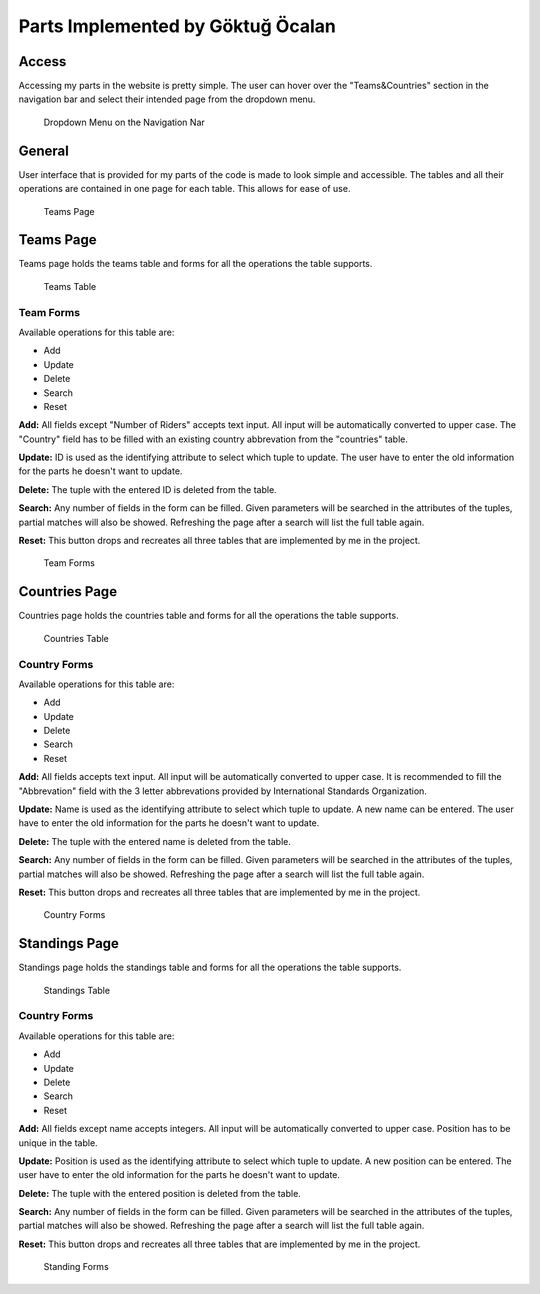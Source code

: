 Parts Implemented by Göktuğ Öcalan
==================================

Access
------
Accessing my parts in the website is pretty simple. The user can hover over the "Teams&Countries" section in the navigation bar and select their intended page from the dropdown menu.

 .. figure:: images/navbar_teams_dropdown.jpg
      :align: center
      :alt: can not load image

      Dropdown Menu on the Navigation Nar

General
-------
User interface that is provided for my parts of the code is made to look simple and accessible. The tables and all their operations are contained in one page for each table. This allows for ease of use.

 .. figure:: images/page_teams.jpg
      :width: 995px
      :height: 500px
      :align: center
      :alt: can not load image

      Teams Page

Teams Page
----------
Teams page holds the teams table and forms for all the operations the table supports.

 .. figure:: images/table_teams.jpg
      :align: center
      :alt: can not load image

      Teams Table

Team Forms
,,,,,,,,,,
Available operations for this table are:

- Add
- Update
- Delete
- Search
- Reset

**Add:** All fields except "Number of Riders" accepts text input. All input will be automatically converted to upper case. The "Country" field has to be filled with an existing country abbrevation from the "countries" table.

**Update:** ID is used as the identifying attribute to select which tuple to update. The user have to enter the old information for the parts he doesn't want to update.

**Delete:** The tuple with the entered ID is deleted from the table.

**Search:** Any number of fields in the form can be filled. Given parameters will be searched in the attributes of the tuples, partial matches will also be showed. Refreshing the page after a search will list the full table again.

**Reset:** This button drops and recreates all three tables that are implemented by me in the project.

 .. figure:: images/form_teams.jpg
      :width: 1309px
      :height: 275px
      :align: center
      :alt: can not load image

      Team Forms

Countries Page
--------------
Countries page holds the countries table and forms for all the operations the table supports.

 .. figure:: images/table_countries.jpg
      :align: center
      :alt: can not load image

      Countries Table

Country Forms
,,,,,,,,,,,,,
Available operations for this table are:

- Add
- Update
- Delete
- Search
- Reset

**Add:** All fields accepts text input. All input will be automatically converted to upper case. It is recommended to fill the "Abbrevation" field with the 3 letter abbrevations provided by International Standards Organization.

**Update:** Name is used as the identifying attribute to select which tuple to update. A new name can be entered. The user have to enter the old information for the parts he doesn't want to update.

**Delete:** The tuple with the entered name is deleted from the table.

**Search:** Any number of fields in the form can be filled. Given parameters will be searched in the attributes of the tuples, partial matches will also be showed. Refreshing the page after a search will list the full table again.

**Reset:** This button drops and recreates all three tables that are implemented by me in the project.

 .. figure:: images/form_countries.jpg
      :align: center
      :alt: can not load image

      Country Forms

Standings Page
--------------
Standings page holds the standings table and forms for all the operations the table supports.

 .. figure:: images/table_standings.jpg
      :align: center
      :alt: can not load image

      Standings Table

Country Forms
,,,,,,,,,,,,,
Available operations for this table are:

- Add
- Update
- Delete
- Search
- Reset

**Add:** All fields except name accepts integers. All input will be automatically converted to upper case. Position has to be unique in the table.

**Update:** Position is used as the identifying attribute to select which tuple to update. A new position can be entered. The user have to enter the old information for the parts he doesn't want to update.

**Delete:** The tuple with the entered position is deleted from the table.

**Search:** Any number of fields in the form can be filled. Given parameters will be searched in the attributes of the tuples, partial matches will also be showed. Refreshing the page after a search will list the full table again.

**Reset:** This button drops and recreates all three tables that are implemented by me in the project.

 .. figure:: images/form_standings.jpg
      :align: center
      :alt: can not load image

      Standing Forms

